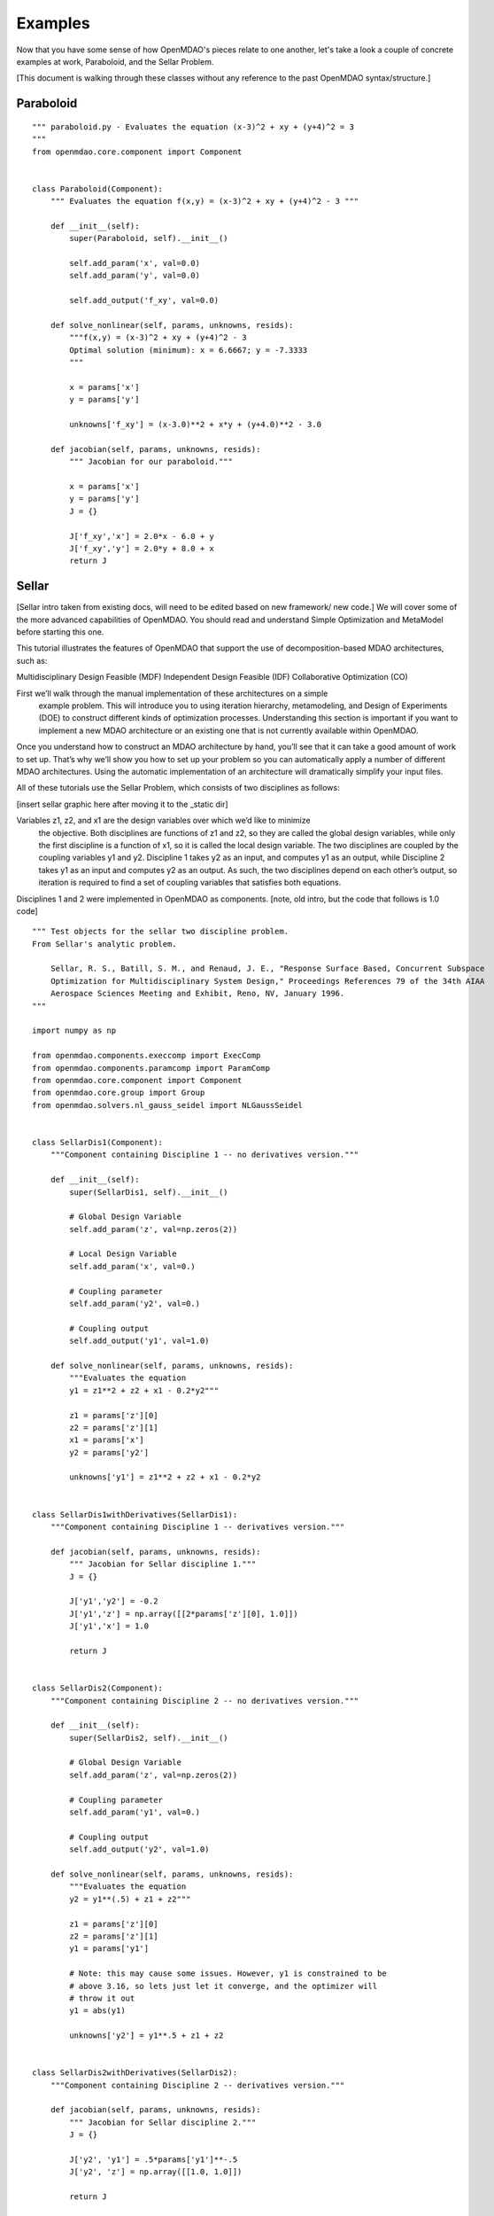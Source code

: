 .. _OpenMDAO-Examples:

============
Examples
============

Now that you have some sense of how OpenMDAO's pieces relate to one another,
let's take a look a couple of concrete examples at work, Paraboloid, and the
Sellar Problem.

[This document is walking through these classes without any reference to the past
OpenMDAO syntax/structure.]

Paraboloid
----------

::

    """ paraboloid.py - Evaluates the equation (x-3)^2 + xy + (y+4)^2 = 3
    """
    from openmdao.core.component import Component


    class Paraboloid(Component):
        """ Evaluates the equation f(x,y) = (x-3)^2 + xy + (y+4)^2 - 3 """

        def __init__(self):
            super(Paraboloid, self).__init__()

            self.add_param('x', val=0.0)
            self.add_param('y', val=0.0)

            self.add_output('f_xy', val=0.0)

        def solve_nonlinear(self, params, unknowns, resids):
            """f(x,y) = (x-3)^2 + xy + (y+4)^2 - 3
            Optimal solution (minimum): x = 6.6667; y = -7.3333
            """

            x = params['x']
            y = params['y']

            unknowns['f_xy'] = (x-3.0)**2 + x*y + (y+4.0)**2 - 3.0

        def jacobian(self, params, unknowns, resids):
            """ Jacobian for our paraboloid."""

            x = params['x']
            y = params['y']
            J = {}

            J['f_xy','x'] = 2.0*x - 6.0 + y
            J['f_xy','y'] = 2.0*y + 8.0 + x
            return J


Sellar
------

[Sellar intro taken from existing docs, will need to be edited based on new framework/
new code.]
We will cover some of the more advanced capabilities of OpenMDAO. You should
read and understand Simple Optimization and MetaModel before starting this one.

This tutorial illustrates the features of OpenMDAO that support the use of
decomposition-based MDAO architectures, such as:

Multidisciplinary Design Feasible (MDF)
Independent Design Feasible (IDF)
Collaborative Optimization (CO)

First we’ll walk through the manual implementation of these architectures on a simple
  example problem. This will introduce you to using iteration hierarchy, metamodeling,
  and Design of Experiments (DOE) to construct different kinds of optimization processes.
  Understanding this section is important if you want to implement a new MDAO architecture
  or an existing one that is not currently available within OpenMDAO.

Once you understand how to construct an MDAO architecture by hand, you’ll see
that it can take a good amount of work to set up. That’s why we’ll show you how
to set up your problem so you can automatically apply a number of different MDAO
architectures. Using the automatic implementation of an architecture will dramatically
simplify your input files.

All of these tutorials use the Sellar Problem, which consists of two disciplines as follows:

[insert sellar graphic here after moving it to the _static dir]

Variables z1, z2, and x1 are the design variables over which we’d like to minimize
  the objective. Both disciplines are functions of z1 and z2, so they are called
  the global design variables, while only the first discipline is a function of x1,
  so it is called the local design variable. The two disciplines are coupled by the
  coupling variables y1 and y2. Discipline 1 takes y2 as an input, and computes y1
  as an output, while Discipline 2 takes y1 as an input and computes y2 as an output.
  As such, the two disciplines depend on each other’s output, so iteration is required
  to find a set of coupling variables that satisfies both equations.

Disciplines 1 and 2 were implemented in OpenMDAO as components.
[note, old intro, but the code that follows is 1.0 code]

::


    """ Test objects for the sellar two discipline problem.
    From Sellar's analytic problem.

        Sellar, R. S., Batill, S. M., and Renaud, J. E., "Response Surface Based, Concurrent Subspace
        Optimization for Multidisciplinary System Design," Proceedings References 79 of the 34th AIAA
        Aerospace Sciences Meeting and Exhibit, Reno, NV, January 1996.
    """

    import numpy as np

    from openmdao.components.execcomp import ExecComp
    from openmdao.components.paramcomp import ParamComp
    from openmdao.core.component import Component
    from openmdao.core.group import Group
    from openmdao.solvers.nl_gauss_seidel import NLGaussSeidel


    class SellarDis1(Component):
        """Component containing Discipline 1 -- no derivatives version."""

        def __init__(self):
            super(SellarDis1, self).__init__()

            # Global Design Variable
            self.add_param('z', val=np.zeros(2))

            # Local Design Variable
            self.add_param('x', val=0.)

            # Coupling parameter
            self.add_param('y2', val=0.)

            # Coupling output
            self.add_output('y1', val=1.0)

        def solve_nonlinear(self, params, unknowns, resids):
            """Evaluates the equation
            y1 = z1**2 + z2 + x1 - 0.2*y2"""

            z1 = params['z'][0]
            z2 = params['z'][1]
            x1 = params['x']
            y2 = params['y2']

            unknowns['y1'] = z1**2 + z2 + x1 - 0.2*y2


    class SellarDis1withDerivatives(SellarDis1):
        """Component containing Discipline 1 -- derivatives version."""

        def jacobian(self, params, unknowns, resids):
            """ Jacobian for Sellar discipline 1."""
            J = {}

            J['y1','y2'] = -0.2
            J['y1','z'] = np.array([[2*params['z'][0], 1.0]])
            J['y1','x'] = 1.0

            return J


    class SellarDis2(Component):
        """Component containing Discipline 2 -- no derivatives version."""

        def __init__(self):
            super(SellarDis2, self).__init__()

            # Global Design Variable
            self.add_param('z', val=np.zeros(2))

            # Coupling parameter
            self.add_param('y1', val=0.)

            # Coupling output
            self.add_output('y2', val=1.0)

        def solve_nonlinear(self, params, unknowns, resids):
            """Evaluates the equation
            y2 = y1**(.5) + z1 + z2"""

            z1 = params['z'][0]
            z2 = params['z'][1]
            y1 = params['y1']

            # Note: this may cause some issues. However, y1 is constrained to be
            # above 3.16, so lets just let it converge, and the optimizer will
            # throw it out
            y1 = abs(y1)

            unknowns['y2'] = y1**.5 + z1 + z2


    class SellarDis2withDerivatives(SellarDis2):
        """Component containing Discipline 2 -- derivatives version."""

        def jacobian(self, params, unknowns, resids):
            """ Jacobian for Sellar discipline 2."""
            J = {}

            J['y2', 'y1'] = .5*params['y1']**-.5
            J['y2', 'z'] = np.array([[1.0, 1.0]])

            return J


    class SellarNoDerivatives(Group):
        """ Group containing the Sellar MDA. This version uses the disciplines
        without derivatives."""

        def __init__(self):
            super(SellarNoDerivatives, self).__init__()

            self.add('px', ParamComp('x', 1.0), promotes=['*'])
            self.add('pz', ParamComp('z', np.array([5.0, 2.0])), promotes=['*'])

            self.add('d1', SellarDis1(), promotes=['*'])
            self.add('d2', SellarDis2(), promotes=['*'])

            self.add('obj_cmp', ExecComp('obj = x**2 + z[1] + y1 + exp(-y2)',
                                         z=np.array([0.0, 0.0]), x=0.0, d1=0.0, d2=0.0),
                     promotes=['*'])

            self.add('con_cmp1', ExecComp('con1 = 3.16 - y1'), promotes=['*'])
            self.add('con_cmp2', ExecComp('con2 = y2 - 24.0'), promotes=['*'])

            self.nl_solver = NLGaussSeidel()
            self.d1.fd_options['force_fd'] = True
            self.d2.fd_options['force_fd'] = True


    class SellarDerivatives(Group):
        """ Group containing the Sellar MDA. This version uses the disciplines
        with derivatives."""

        def __init__(self):
            super(SellarDerivatives, self).__init__()

            self.add('px', ParamComp('x', 1.0), promotes=['*'])
            self.add('pz', ParamComp('z', np.array([5.0, 2.0])), promotes=['*'])

            self.add('d1', SellarDis1withDerivatives(), promotes=['*'])
            self.add('d2', SellarDis2withDerivatives(), promotes=['*'])

            self.add('obj_cmp', ExecComp('obj = x**2 + z[1] + y1 + exp(-y2)',
                                         z=np.array([0.0, 0.0]), x=0.0, d1=0.0, d2=0.0),
                     promotes=['*'])

            self.add('con_cmp1', ExecComp('con1 = 3.16 - y1'), promotes=['*'])
            self.add('con_cmp2', ExecComp('con2 = y2 - 24.0'), promotes=['*'])

            self.nl_solver = NLGaussSeidel()


    class SellarDerivativesGrouped(Group):
        """ Group containing the Sellar MDA. This version uses the disciplines
        without derivatives."""

        def __init__(self):
            super(SellarDerivativesGrouped, self).__init__()

            self.add('px', ParamComp('x', 1.0), promotes=['*'])
            self.add('pz', ParamComp('z', np.array([5.0, 2.0])), promotes=['*'])
            sub = self.add('mda', Group(), promotes=['*'])

            sub.add('d1', SellarDis1withDerivatives(), promotes=['*'])
            sub.add('d2', SellarDis2withDerivatives(), promotes=['*'])

            self.add('obj_cmp', ExecComp('obj = x**2 + z[1] + y1 + exp(-y2)',
                                         z=np.array([0.0, 0.0]), x=0.0, d1=0.0, d2=0.0),
                     promotes=['*'])

            self.add('con_cmp1', ExecComp('con1 = 3.16 - y1'), promotes=['*'])
            self.add('con_cmp2', ExecComp('con2 = y2 - 24.0'), promotes=['*'])

            sub.nl_solver = NLGaussSeidel()
            sub.d1.fd_options['force_fd'] = True
            sub.d2.fd_options['force_fd'] = True


    class StateConnection(Component):
        """ Define connection with an explicit equation"""

        def __init__(self):
            super(StateConnection, self).__init__()

            # Inputs
            self.add_param('y2_actual', 1.0)

            # States
            self.add_state('y2_command', val=1.0)

        def apply_nonlinear(self, params, unknowns, resids):
            """ Don't solve; just calculate the residual."""

            y2_actual = params['y2_actual']
            y2_command = unknowns['y2_command']

            resids['y2_command'] = y2_actual - y2_command

        def solve_nonlinear(self, params, unknowns, resids):
            """ This is a dummy comp that doesn't modify its state."""
            pass

        def jacobian(self, params, unknowns, resids):
            """Analytical derivatives."""

            J = {}

            # State equation
            J[('y2_command', 'y2_command')] = -1.0
            J[('y2_command', 'y2_actual')] = 1.0

            return J

    class SellarStateConnection(Group):
        """ Group containing the Sellar MDA. This version uses the disciplines
        with derivatives."""

        def __init__(self):
            super(SellarStateConnection, self).__init__()

            self.add('px', ParamComp('x', 1.0), promotes=['*'])
            self.add('pz', ParamComp('z', np.array([5.0, 2.0])), promotes=['*'])

            self.add('state_eq', StateConnection())
            self.add('d1', SellarDis1withDerivatives(), promotes=['x', 'z', 'y1'])
            self.add('d2', SellarDis2withDerivatives(), promotes=['z', 'y1'])

            self.connect('state_eq.y2_command', 'd1.y2')
            self.connect('d2.y2', 'state_eq.y2_actual')

            self.add('obj_cmp', ExecComp('obj = x**2 + z[1] + y1 + exp(-y2)',
                                         z=np.array([0.0, 0.0]), x=0.0, d1=0.0, d2=0.0),
                     promotes=['x', 'z', 'y1'])
            self.connect('d2.y2', 'obj_cmp.y2')

            self.add('con_cmp1', ExecComp('con1 = 3.16 - y1'), promotes=['*'])
            self.add('con_cmp2', ExecComp('con2 = y2 - 24.0'), promotes=['con2'])
            self.connect('d2.y2', 'con_cmp2.y2')

            self.nl_solver = NLGaussSeidel()
